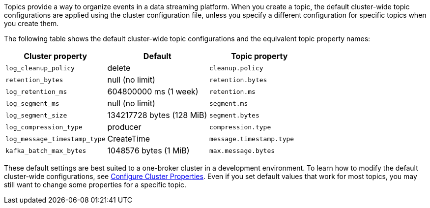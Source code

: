 ifdef::env-kubernetes[]
:cluster-props-link: manage:kubernetes/cluster-property-configuration.adoc
endif::[]
ifndef::env-kubernetes[]
:cluster-props-link: manage:cluster-maintenance/cluster-property-configuration.adoc
endif::[]

Topics provide a way to organize events in a data streaming platform. When you create a topic, the default cluster-wide topic configurations are applied using the cluster configuration file, unless you specify a different configuration for specific topics when you create them.

The following table shows the default cluster-wide topic configurations and the equivalent topic property names:

|===
| Cluster property | Default | Topic property

| `log_cleanup_policy`
| delete
| `cleanup.policy`

| `retention_bytes`
| null (no limit)
| `retention.bytes`

| `log_retention_ms`
| 604800000 ms (1 week)
| `retention.ms`

| `log_segment_ms`
| null (no limit)
| `segment.ms`

| `log_segment_size`
| 134217728 bytes (128 MiB)
| `segment.bytes`

| `log_compression_type`
| producer
| `compression.type`

| `log_message_timestamp_type`
| CreateTime
| `message.timestamp.type`

| `kafka_batch_max_bytes`
| 1048576 bytes (1 MiB)
| `max.message.bytes`
|===

These default settings are best suited to a one-broker cluster in a development environment. To learn how to modify the default cluster-wide configurations, see xref:{cluster-props-link}[Configure Cluster Properties]. Even if you set default values that work for most topics, you may still want to change some properties for a specific topic.

